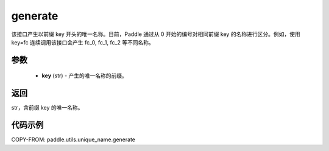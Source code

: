 .. _cn_api_fluid_unique_name_generate:

generate
-------------------------------

.. py:function:: paddle.utils.unique_name.generate(key)




该接口产生以前缀 key 开头的唯一名称。目前，Paddle 通过从 0 开始的编号对相同前缀 key 的名称进行区分。例如，使用 key=fc 连续调用该接口会产生 fc_0, fc_1, fc_2 等不同名称。

参数
::::::::::::

  - **key** (str) - 产生的唯一名称的前缀。

返回
::::::::::::
str，含前缀 key 的唯一名称。

代码示例
::::::::::::

COPY-FROM: paddle.utils.unique_name.generate
